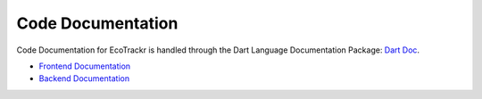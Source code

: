 Code Documentation
==================

Code Documentation for EcoTrackr is handled through the Dart Language Documentation Package: `Dart Doc <https://dart.dev/tools/dart-doc>`_. 

* `Frontend Documentation <https://frontend-docs.ecotrackr.cc>`_
* `Backend Documentation <https://backend-docs.ecotrackr.cc>`_